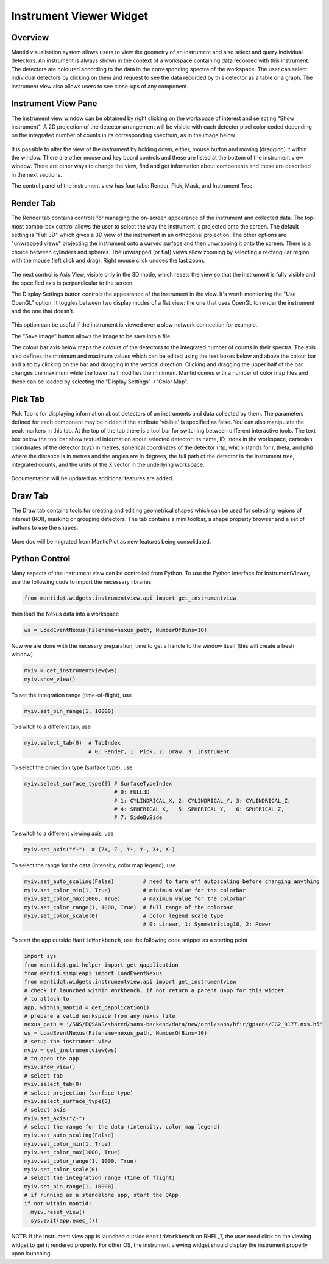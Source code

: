 .. _InstrumentViewer:

========================
Instrument Viewer Widget
========================

Overview
--------

Mantid visualisation system allows users to view the geometry of an instrument and also select and query individual detectors.
An instrument is always shown in the context of a workspace containing data recorded with this instrument.
The detectors are coloured according to the data in the corresponding spectra of the workspace.
The user can select individual detectors by clicking on them and request to see the data recorded by this detector as a table or a graph.
The instrument view also allows users to see close-ups of any component.


Instrument View Pane
--------------------
The instrument view window can be obtained by right clicking on the workspace of interest and selecting "Show instrument".
A 2D projection of the detector arrangement will be visible with each detector pixel color coded depending on the integrated number of counts in its corresponding spectrum, as in the image below.

.. figure:: ../images/Workbench/InstrumentViewer/Overview.png
    :align: center
    :width: 635

It is possible to alter the view of the instrument by holding down, either, mouse button and moving (dragging) it within the window.
There are other mouse and key board controls and these are listed at the bottom of the instrument view window.
There are other ways to change the view, find and get information about components and these are described in the next sections.

The control panel of the instrument view has four tabs: Render, Pick, Mask, and Instrument Tree.


Render Tab
----------
The Render tab contains controls for managing the on-screen appearance of the instrument and collected data.
The top-most combo-box control allows the user to select the way the instrument is projected onto the screen.
The default setting is "Full 3D" which gives a 3D view of the instrument in an orthogonal projection.
The other options are "unwrapped views" projecting the instrument onto a curved surface and then unwrapping it onto the screen.
There is a choice between cylinders and spheres.
The unwrapped (or flat) views allow zooming by selecting a rectangular region with the mouse (left click and drag).
Right mouse click undoes the last zoom.

.. figure:: ../images/Workbench/InstrumentViewer/RenderTab.png
    :align: center
    :width: 635

The next control is Axis View, visible only in the 3D mode, which resets the view so that the instrument is fully visible and the specified axis is perpendicular to the screen.

The Display Settings button controls the appearance of the instrument in the view.
It's worth mentioning the "Use OpenGL" option.
It toggles between two display modes of a flat view: the one that uses OpenGL to render the instrument and the one that doesn't.

.. figure:: ../images/Workbench/InstrumentViewer/DisplaySettings.png
    :align: center
    :width: 635

This option can be useful if the instrument is viewed over a slow network connection for example.

The "Save image" button allows the image to be save into a file.

The colour bar axis below maps the colours of the detectors to the integrated number of counts in their spectra.
The axis also defines the minimum and maximum values which can be edited using the text boxes below and above the colour bar and also by clicking on the bar and dragging in the vertical direction.
Clicking and dragging the upper half of the bar changes the maximum while the lower half modifies the minimum.
Mantid comes with a number of color map files and these can be loaded by selecting the "Display Settings"->"Color Map".


Pick Tab
--------
Pick Tab is for displaying information about detectors of an instruments and data collected by them. The parameters defined for each component may be hidden if the attribute 'visible' is specified as false. You can also manipulate the peak markers in this tab.
At the top of the tab there is a tool bar for switching between different interactive tools.
The text box below the tool bar show textual information about selected detector: its name, ID, index in the workspace, cartesian coordinates of the detector (xyz) in metres, spherical coordinates of the detector (rtp, which stands for r, \theta, and \phi) where the distance is in metres and the angles are in degrees, the full path of the detector in the instrument tree, integrated counts, and the units of the X vector in the underlying workspace.

.. figure:: ../images/Workbench/InstrumentViewer/PickTab.png
    :align: center
    :width: 635

Documentation will be updated as additional features are added.


Draw Tab
--------
The Draw tab contains tools for creating and editing geometrical shapes which can be used for selecting regions of interest (ROI), masking or grouping detectors.
The tab contains a mini toolbar, a shape property browser and a set of buttons to use the shapes.

.. figure:: ../images/Workbench/InstrumentViewer/DrawTab.png
    :align: center
    :width: 635

More doc will be migrated from MantidPlot as new features being consolidated.


Python Control
--------------
Many aspects of the instrument view can be controlled from Python.
To use the Python interface for InstrumentViewer, use the following code to import the necessary libraries

.. code-block:: python

  from mantidqt.widgets.instrumentview.api import get_instrumentview

then load the Nexus data into a workspace

.. code-block:: python

  ws = LoadEventNexus(Filename=nexus_path, NumberOfBins=10)

Now we are done with the necesary preparation, time to get a handle to the window itself (this will create a fresh window)

.. code-block:: python

  myiv = get_instrumentview(ws)
  myiv.show_view()

To set the integration range (time-of-flight), use

.. code-block:: python

  myiv.set_bin_range(1, 10000)

To switch to a different tab, use

.. code-block:: python

  myiv.select_tab(0)  # TabIndex
                      # 0: Render, 1: Pick, 2: Draw, 3: Instrument

To select the projection type (surface type), use

.. code-block:: python

  myiv.select_surface_type(0) # SurfaceTypeIndex
                              # 0: FULL3D
                              # 1: CYLINDRICAL_X, 2: CYLINDRICAL_Y, 3: CYLINDRICAL_Z,
                              # 4: SPHERICAL_X,   5: SPHERICAL_Y,   6: SPHERICAL_Z,
                              # 7: SideBySide

To switch to a different viewing axis, use

.. code-block:: python

  myiv.set_axis("Y+")  # (Z+, Z-, Y+, Y-, X+, X-)

To select the range for the data (intensity, color map legend), use

.. code-block:: python

  myiv.set_auto_scaling(False)         # need to turn off autoscaling before changing anything
  myiv.set_color_min(1, True)          # minimum value for the colorbar
  myiv.set_color_max(1000, True)       # maximum value for the colorbar
  myiv.set_color_range(1, 1000, True)  # full range of the colorbar
  myiv.set_color_scale(0)              # color legend scale type
                                       # 0: Linear, 1: SymmetricLog10, 2: Power

To start the app outside ``MantidWorkbench``, use the following code snippet as a starting point

.. code-block:: python

  import sys
  from mantidqt.gui_helper import get_qapplication
  from mantid.simpleapi import LoadEventNexus
  from mantidqt.widgets.instrumentview.api import get_instrumentview
  # check if launched within Workbench, if not return a parent QApp for this widget
  # to attach to
  app, within_mantid = get_qapplication()
  # prepare a valid workspace from any nexus file
  nexus_path = '/SNS/EQSANS/shared/sans-backend/data/new/ornl/sans/hfir/gpsans/CG2_9177.nxs.h5'
  ws = LoadEventNexus(Filename=nexus_path, NumberOfBins=10)
  # setup the instrument view
  myiv = get_instrumentview(ws)
  # to open the app
  myiv.show_view()
  # select tab
  myiv.select_tab(0)
  # select projection (surface type)
  myiv.select_surface_type(0)
  # select axis
  myiv.set_axis("Z-")
  # select the range for the data (intensity, color map legend)
  myiv.set_auto_scaling(False)
  myiv.set_color_min(1, True)
  myiv.set_color_max(1000, True)
  myiv.set_color_range(1, 1000, True)
  myiv.set_color_scale(0)
  # select the integration range (time of flight)
  myiv.set_bin_range(1, 10000)
  # if running as a standalone app, start the QApp
  if not within_mantid:
    myiv.reset_view()
    sys.exit(app.exec_())

NOTE: If the instrument view app is launched outside ``MantidWorkbench`` on RHEL_7, the user need click on the viewing widget to get it rendered properly.
For other OS, the instrument viewing widget should display the instrument properly upon launching.

